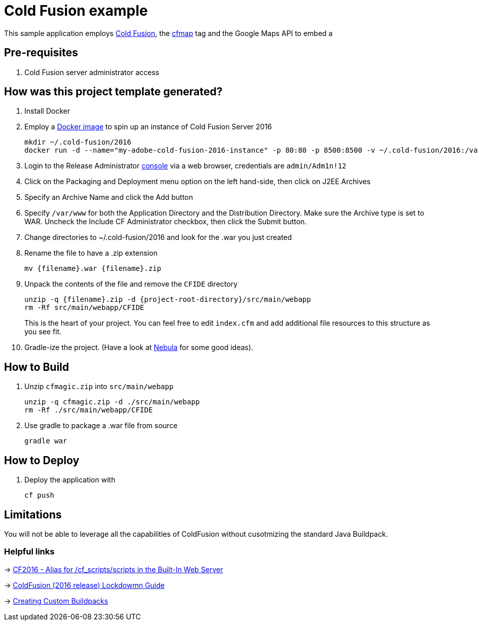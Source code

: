 = Cold Fusion example

This sample application employs http://www.adobe.com/products/coldfusion-standard.html[Cold Fusion], the https://helpx.adobe.com/coldfusion/cfml-reference/coldfusion-tags/tags-m-o/cfmap.html[cfmap] tag and the Google Maps API to embed a 

== Pre-requisites

. Cold Fusion server administrator access

== How was this project template generated?

. Install Docker

. Employ a https://hub.docker.com/r/accent/coldfusion2016/[Docker image] to spin up an instance of Cold Fusion Server 2016
+
[source, bash]
-----------------------------------------------------------------
mkdir ~/.cold-fusion/2016
docker run -d --name="my-adobe-cold-fusion-2016-instance" -p 80:80 -p 8500:8500 -v ~/.cold-fusion/2016:/var/www accent/coldfusion2016
-----------------------------------------------------------------

. Login to the Release Administrator http://localhost:8500/CFIDE/administrator[console] via a web browser, credentials are `admin/Adm1n!12`

. Click on the Packaging and Deployment menu option on the left hand-side, then click on J2EE Archives

. Specify an Archive Name and click the Add button

. Specify `/var/www` for both the Application Directory and the Distribution Directory. Make sure the Archive type is set to WAR.  Uncheck the Include CF Administrator checkbox, then click the Submit button.

. Change directories to ~/.cold-fusion/2016 and look for the .war you just created

. Rename the file to have a .zip extension
+
[source, bash]
-----------------------------------------------------------------
mv {filename}.war {filename}.zip
-----------------------------------------------------------------

. Unpack the contents of the file and remove the `CFIDE` directory
+
[source, bash]
-----------------------------------------------------------------
unzip -q {filename}.zip -d {project-root-directory}/src/main/webapp
rm -Rf src/main/webapp/CFIDE
-----------------------------------------------------------------
+
This is the heart of your project.  You can feel free to edit `index.cfm` and add additional file resources to this structure as you see fit.

. Gradle-ize the project.  (Have a look at https://nebula-plugins.github.io[Nebula] for some good ideas).

== How to Build

. Unzip `cfmagic.zip` into `src/main/webapp`
+
[source, bash]
-----------------------------------------------------------------
unzip -q cfmagic.zip -d ./src/main/webapp
rm -Rf ./src/main/webapp/CFIDE
-----------------------------------------------------------------

. Use gradle to package a .war file from source
+
[source, bash]
-----------------------------------------------------------------
gradle war
-----------------------------------------------------------------

== How to Deploy

. Deploy the application with
+
[source, bash]
-----------------------------------------------------------------
cf push
-----------------------------------------------------------------

== Limitations

You will not be able to leverage all the capabilities of ColdFusion without cusotmizing the standard Java Buildpack.

=== Helpful links

-> https://forums.adobe.com/thread/2115839[CF2016 - Alias for /cf_scripts/scripts in the Built-In Web Server]

-> http://wwwimages.adobe.com/content/dam/acom/en/products/coldfusion/pdfs/coldfusion-2016-lockdown-guide.pdf[ColdFusion (2016 release) Lockdowmn Guide]

-> https://docs.cloudfoundry.org/buildpacks/custom.html[Creating Custom Buildpacks]
